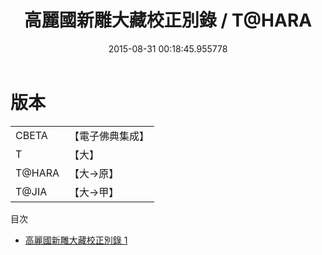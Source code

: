 #+TITLE: 高麗國新雕大藏校正別錄 / T@HARA

#+DATE: 2015-08-31 00:18:45.955778
* 版本
 |     CBETA|【電子佛典集成】|
 |         T|【大】     |
 |    T@HARA|【大→原】   |
 |     T@JIA|【大→甲】   |
目次
 - [[file:KR6s0113_001.txt][高麗國新雕大藏校正別錄 1]]
